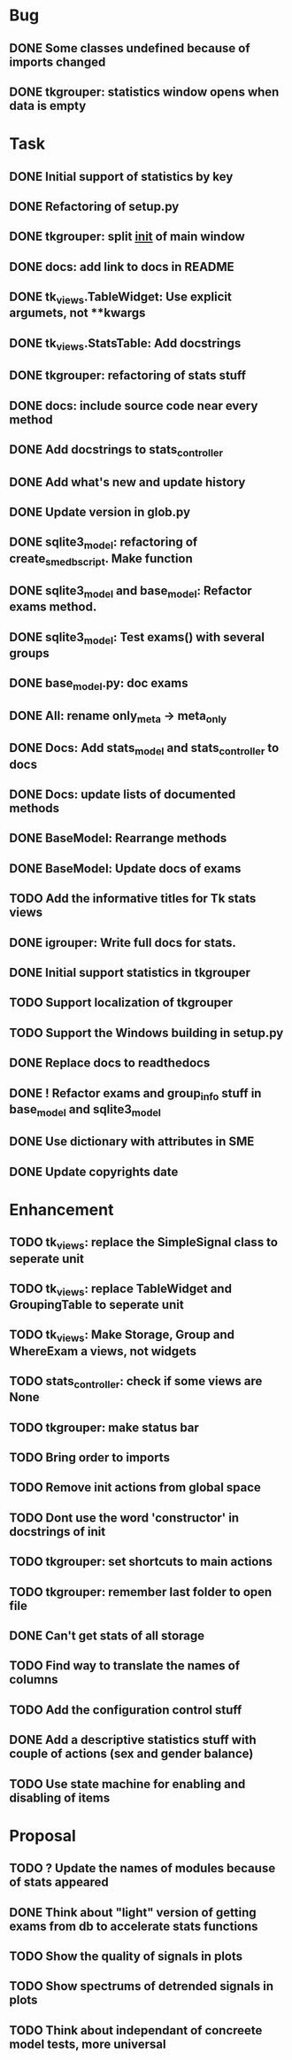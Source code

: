 * Bug
** DONE Some classes undefined because of imports changed
** DONE tkgrouper: statistics window opens when data is empty
* Task

** DONE Initial support of statistics by key
** DONE Refactoring of setup.py
** DONE tkgrouper: split __init__ of main window
** DONE docs: add link to docs in README
** DONE tk_views.TableWidget: Use explicit argumets, not **kwargs
** DONE tk_views.StatsTable: Add docstrings 
** DONE tkgrouper: refactoring of stats stuff
** DONE docs: include source code near every method
** DONE Add docstrings to stats_controller
** DONE Add what's new and update history
** DONE Update version in glob.py
** DONE sqlite3_model: refactoring of create_sme_db_script. Make function
** DONE sqlite3_model and base_model: Refactor exams method.
** DONE sqlite3_model: Test exams() with several groups
** DONE base_model.py: doc exams
** DONE All: rename only_meta -> meta_only
** DONE Docs: Add stats_model and stats_controller to docs
** DONE Docs: update lists of documented methods
** DONE BaseModel: Rearrange methods 
** DONE BaseModel: Update docs of exams
** TODO Add the informative titles for Tk stats views
** DONE igrouper: Write full docs for stats.
** DONE Initial support statistics in tkgrouper
** TODO Support localization of tkgrouper
** TODO Support the Windows building in setup.py
** DONE Replace docs to readthedocs
** DONE ! Refactor exams and group_info stuff in base_model and sqlite3_model
** DONE Use dictionary with attributes in SME
** DONE Update copyrights date
* Enhancement
** TODO tk_views: replace the SimpleSignal class to seperate unit
** TODO tk_views: replace TableWidget and GroupingTable to seperate unit
** TODO tk_views: Make Storage, Group and WhereExam a views, not widgets
** TODO stats_controller: check if some views are None
** TODO tkgrouper: make status bar
** TODO Bring order to imports
** TODO Remove init actions from global space
** TODO Dont use the word 'constructor' in docstrings of init
** TODO tkgrouper: set shortcuts to main actions
** TODO tkgrouper: remember last folder to open file
** DONE Can't get stats of all storage
** TODO Find way to translate the names of columns
** TODO Add the configuration control stuff
** DONE Add a descriptive statistics stuff with couple of actions (sex and gender balance)
** TODO Use state machine for enabling and disabling of items
* Proposal
** TODO ? Update the names of modules because of stats appeared
** DONE Think about "light" version of getting exams from db to accelerate stats functions
** TODO Show the quality of signals in plots
** TODO Show spectrums of detrended signals in plots
** TODO Think about independant of concreete model tests, more universal
